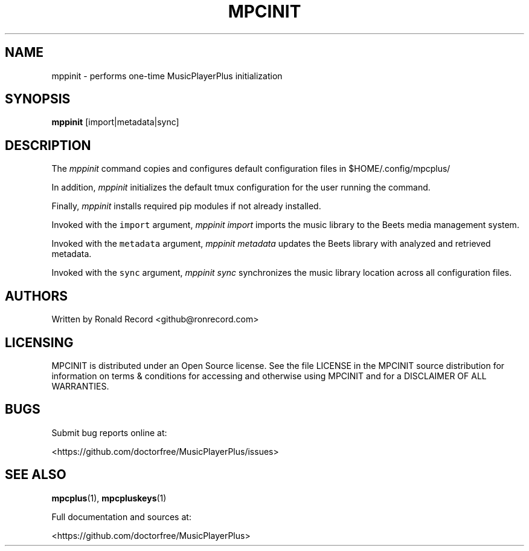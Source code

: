 .\" Automatically generated by Pandoc 2.17.1.1
.\"
.\" Define V font for inline verbatim, using C font in formats
.\" that render this, and otherwise B font.
.ie "\f[CB]x\f[]"x" \{\
. ftr V B
. ftr VI BI
. ftr VB B
. ftr VBI BI
.\}
.el \{\
. ftr V CR
. ftr VI CI
. ftr VB CB
. ftr VBI CBI
.\}
.TH "MPCINIT" "1" "March 24, 2022" "mppinit 1.0.0" "User Manual"
.hy
.SH NAME
.PP
mppinit - performs one-time MusicPlayerPlus initialization
.SH SYNOPSIS
.PP
\f[B]mppinit\f[R] [import|metadata|sync]
.SH DESCRIPTION
.PP
The \f[I]mppinit\f[R] command copies and configures default
configuration files in $HOME/.config/mpcplus/
.PP
In addition, \f[I]mppinit\f[R] initializes the default tmux
configuration for the user running the command.
.PP
Finally, \f[I]mppinit\f[R] installs required pip modules if not already
installed.
.PP
Invoked with the \f[V]import\f[R] argument, \f[I]mppinit import\f[R]
imports the music library to the Beets media management system.
.PP
Invoked with the \f[V]metadata\f[R] argument, \f[I]mppinit metadata\f[R]
updates the Beets library with analyzed and retrieved metadata.
.PP
Invoked with the \f[V]sync\f[R] argument, \f[I]mppinit sync\f[R]
synchronizes the music library location across all configuration files.
.SH AUTHORS
.PP
Written by Ronald Record <github@ronrecord.com>
.SH LICENSING
.PP
MPCINIT is distributed under an Open Source license.
See the file LICENSE in the MPCINIT source distribution for information
on terms & conditions for accessing and otherwise using MPCINIT and for
a DISCLAIMER OF ALL WARRANTIES.
.SH BUGS
.PP
Submit bug reports online at:
.PP
<https://github.com/doctorfree/MusicPlayerPlus/issues>
.SH SEE ALSO
.PP
\f[B]mpcplus\f[R](1), \f[B]mpcpluskeys\f[R](1)
.PP
Full documentation and sources at:
.PP
<https://github.com/doctorfree/MusicPlayerPlus>
